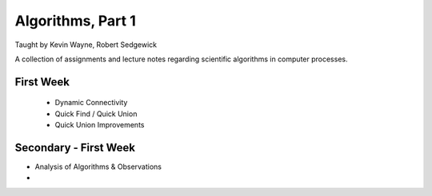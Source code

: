 
Algorithms, Part 1
-------------------
Taught by Kevin Wayne, Robert Sedgewick

A collection of assignments and lecture notes regarding scientific algorithms in computer processes.


First Week
===========
 * Dynamic Connectivity
 * Quick Find / Quick Union
 * Quick Union Improvements

Secondary - First Week
=======================
* Analysis of Algorithms & Observations
* 
